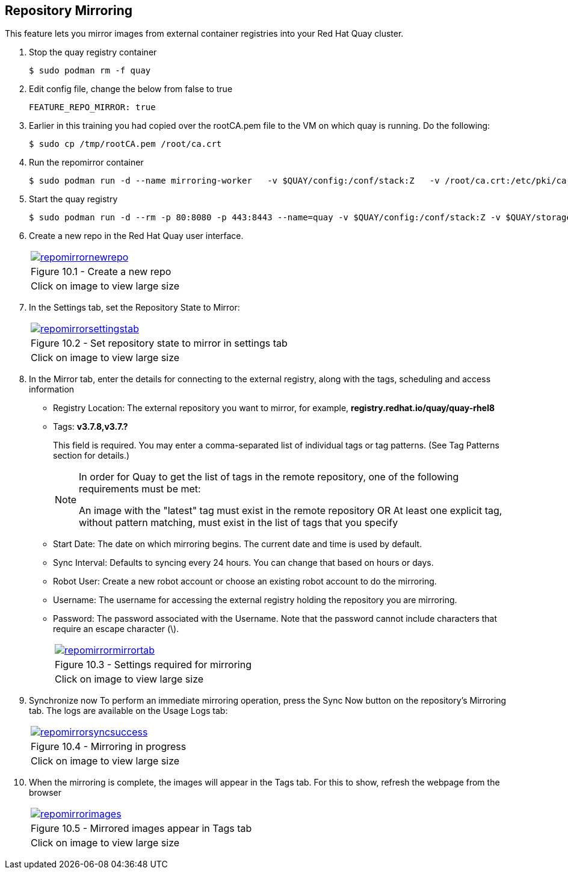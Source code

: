 == Repository Mirroring
This feature lets you mirror images from external container registries into your Red Hat Quay cluster.

. Stop the quay registry container
+
[source,sh]
----
$ sudo podman rm -f quay
----
. Edit config file, change the below from false to true
+
[source,sh]
----
FEATURE_REPO_MIRROR: true 
----
. Earlier in this training you had copied over the rootCA.pem file to the VM on which quay is running. Do the following:
+
[source,sh]
----
$ sudo cp /tmp/rootCA.pem /root/ca.crt
----
. Run the repomirror container
+
[source,sh]
----
$ sudo podman run -d --name mirroring-worker   -v $QUAY/config:/conf/stack:Z   -v /root/ca.crt:/etc/pki/ca-trust/source/anchors/ca.crt:Z   registry.redhat.io/quay/quay-rhel8:v3.7.8 repomirror
----
. Start the quay registry
+
[source,sh]
----
$ sudo podman run -d --rm -p 80:8080 -p 443:8443 --name=quay -v $QUAY/config:/conf/stack:Z -v $QUAY/storage:/datastorage:Z registry.redhat.io/quay/quay-rhel8:v3.7.8
----
. Create a new repo in the Red Hat Quay user interface.
+
[cols="1a",grid=none,width=80%]
|===
^| image::images/repomirrornewrepo.png[link=images/repomirrornewrepo.png,window=_blank]
^| Figure 10.1 - Create a new repo
^| [small]#Click on image to view large size#
|===
. In the Settings tab, set the Repository State to Mirror:
+
[cols="1a",grid=none,width=80%]
|===
^| image::images/repomirrorsettingstab.png[link=images/repomirrorsettingstab.png,window=_blank]
^| Figure 10.2 - Set repository state to mirror in settings tab
^| [small]#Click on image to view large size#
|===
. In the Mirror tab, enter the details for connecting to the external registry, along with the tags, scheduling and access information

* Registry Location: The external repository you want to mirror, for example, *registry.redhat.io/quay/quay-rhel8*
* Tags: *v3.7.8,v3.7.?* 
+
This field is required. You may enter a comma-separated list of individual tags or tag patterns. (See Tag Patterns section for details.)
+
[NOTE]
====
In order for Quay to get the list of tags in the remote repository, one of the following requirements must be met:

An image with the "latest" tag must exist in the remote repository OR
At least one explicit tag, without pattern matching, must exist in the list of tags that you specify
====

* Start Date: The date on which mirroring begins. The current date and time is used by default.
* Sync Interval: Defaults to syncing every 24 hours. You can change that based on hours or days.
* Robot User: Create a new robot account or choose an existing robot account to do the mirroring.
* Username: The username for accessing the external registry holding the repository you are mirroring.
* Password: The password associated with the Username. Note that the password cannot include characters that require an escape character (\).
+
[cols="1a",grid=none,width=80%]
|===
^| image::images/repomirrormirrortab.png[link=images/repomirrormirrortab.png,window=_blank]
^| Figure 10.3 - Settings required for mirroring
^| [small]#Click on image to view large size#
|===

. Synchronize now To perform an immediate mirroring operation, press the Sync Now button on the repository’s Mirroring tab. The logs are available on the Usage Logs tab:
+
[cols="1a",grid=none,width=80%]
|===
^| image::images/repomirrorsyncsuccess.png[link=images/repomirrorsyncsuccess.png,window=_blank]
^| Figure 10.4 - Mirroring in progress
^| [small]#Click on image to view large size#
|===

. When the mirroring is complete, the images will appear in the Tags tab. For this to show, refresh the webpage from the browser
+
[cols="1a",grid=none,width=80%]
|===
^| image::images/repomirrorimages.png[link=images/repomirrorimages.png,window=_blank]
^| Figure 10.5 - Mirrored images appear in Tags tab
^| [small]#Click on image to view large size#
|===
